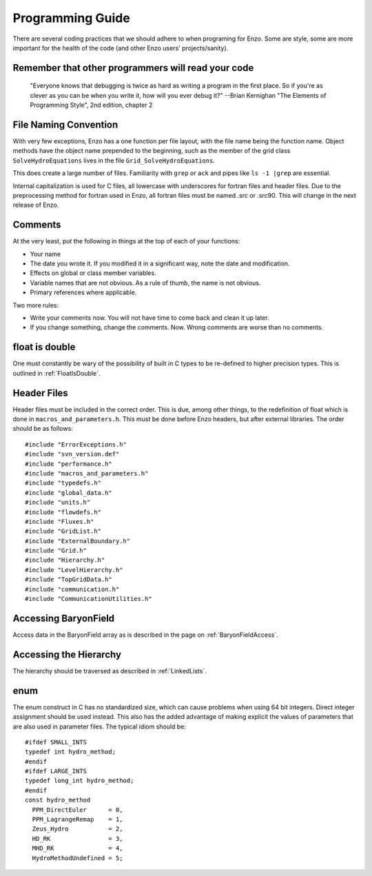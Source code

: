 Programming Guide
=================

There are several coding practices that we should adhere to when
programing for Enzo. Some are style, some are more important for
the health of the code (and other Enzo users' projects/sanity).

Remember that other programmers will read your code
---------------------------------------------------

    "Everyone knows that debugging is twice as hard as writing a
    program in the first place. So if you're as clever as you can be
    when you write it, how will you ever debug it?"
    --Brian Kernighan "The Elements of Programming Style", 2nd edition,
    chapter 2


File Naming Convention
----------------------

With very few exceptions, Enzo has a one function per file layout, with the
file name being the function name. Object methods have the object name
prepended to the beginning, such as the member of the grid class
``SolveHydroEquations`` lives in the file ``Grid_SolveHydroEquations``.

This does create a large number of files. Familiarity with ``grep`` or ``ack``
and pipes like ``ls -1 |grep`` are essential.

Internal capitalization is used for C files, all lowercase with underscores for
fortran files and header files. Due to the preprocessing method for fortran
used in Enzo, all fortran files must be named .src or .src90.  This will change
in the next release of Enzo.

Comments
--------

At the very least, put the following in things at the top of each
of your functions:


-  Your name
-  The date you wrote it. If you modified it in a significant way,
   note the date and modification.
-  Effects on global or class member variables.
-  Variable names that are not obvious. As a rule of thumb, the
   name is not obvious.
-  Primary references where applicable.

Two more rules:


-  Write your comments now. You will not have time to come back and
   clean it up later.
-  If you change something, change the comments. Now. Wrong
   comments are worse than no comments.

float is double
---------------

One must constantly be wary of the possibility of built in C types
to be re-defined to higher precision types. This is outlined
in :ref:`FloatIsDouble`.

Header Files
------------

Header files must be included in the correct order. This is due, among other
things, to the redefinition of float which is done in
``macros_and_parameters.h``. This must be done before Enzo headers, but after
external libraries. The order should be as follows:

::

    #include "ErrorExceptions.h"
    #include "svn_version.def"
    #include "performance.h"
    #include "macros_and_parameters.h"
    #include "typedefs.h"
    #include "global_data.h"
    #include "units.h"
    #include "flowdefs.h"
    #include "Fluxes.h"
    #include "GridList.h"
    #include "ExternalBoundary.h"
    #include "Grid.h"
    #include "Hierarchy.h"
    #include "LevelHierarchy.h"
    #include "TopGridData.h"
    #include "communication.h"
    #include "CommunicationUtilities.h"

Accessing BaryonField
---------------------

Access data in the BaryonField array as is described in the page on
:ref:`BaryonFieldAccess`.

Accessing the Hierarchy
-----------------------

The hierarchy should be traversed as described in
:ref:`LinkedLists`.

enum
----

The enum construct in C has no standardized size, which can cause
problems when using 64 bit integers. Direct integer assignment
should be used instead. This also has the added advantage of making
explicit the values of parameters that are also used in parameter
files. The typical idiom should be:

::

    #ifdef SMALL_INTS
    typedef int hydro_method;
    #endif
    #ifdef LARGE_INTS
    typedef long_int hydro_method;
    #endif
    const hydro_method
      PPM_DirectEuler      = 0,
      PPM_LagrangeRemap    = 1,
      Zeus_Hydro           = 2,
      HD_RK                = 3,
      MHD_RK               = 4,
      HydroMethodUndefined = 5;


